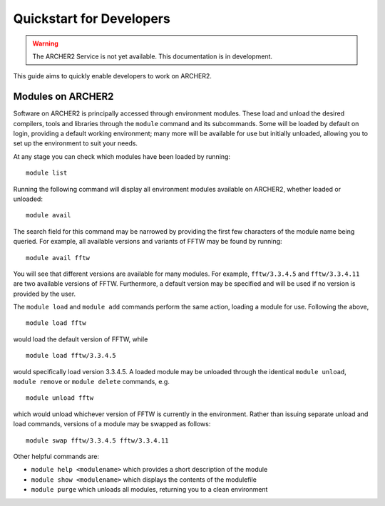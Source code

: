 Quickstart for Developers
=========================

.. warning::

  The ARCHER2 Service is not yet available. This documentation is in
  development.

This guide aims to quickly enable developers to work on ARCHER2.

Modules on ARCHER2
------------------

Software on ARCHER2 is principally accessed through environment modules. These
load and unload the desired compilers, tools and libraries through the
``module`` command and its subcommands. Some will be loaded by default on login,
providing a default working environment; many more will be available for use but
initially unloaded, allowing you to set up the environment to suit your needs.

At any stage you can check which modules have been loaded by running::

  module list

Running the following command will display all environment modules available on
ARCHER2, whether loaded or unloaded::

  module avail

The search field for this command may be narrowed by providing the first few
characters of the module name being queried. For example, all available versions
and variants of FFTW may be found by running::

  module avail fftw

You will see that different versions are available for many modules. For
example, ``fftw/3.3.4.5`` and ``fftw/3.3.4.11`` are two available versions of
FFTW. Furthermore, a default version may be specified and will be used if no
version is provided by the user.

The ``module load`` and ``module add`` commands perform the same action, loading
a module for use. Following the above,

::

  module load fftw

would load the default version of FFTW, while

::

  module load fftw/3.3.4.5

would specifically load version 3.3.4.5. A loaded module may be unloaded through
the identical ``module unload``, ``module remove`` or ``module delete``
commands, e.g.

::

  module unload fftw

which would unload whichever version of FFTW is currently in the environment.
Rather than issuing separate unload and load commands, versions of a module may
be swapped as follows::

  module swap fftw/3.3.4.5 fftw/3.3.4.11

Other helpful commands are:

* ``module help <modulename>`` which provides a short description of the module
* ``module show <modulename>`` which displays the contents of the modulefile
* ``module purge`` which unloads all modules, returning you to a clean
  environment

